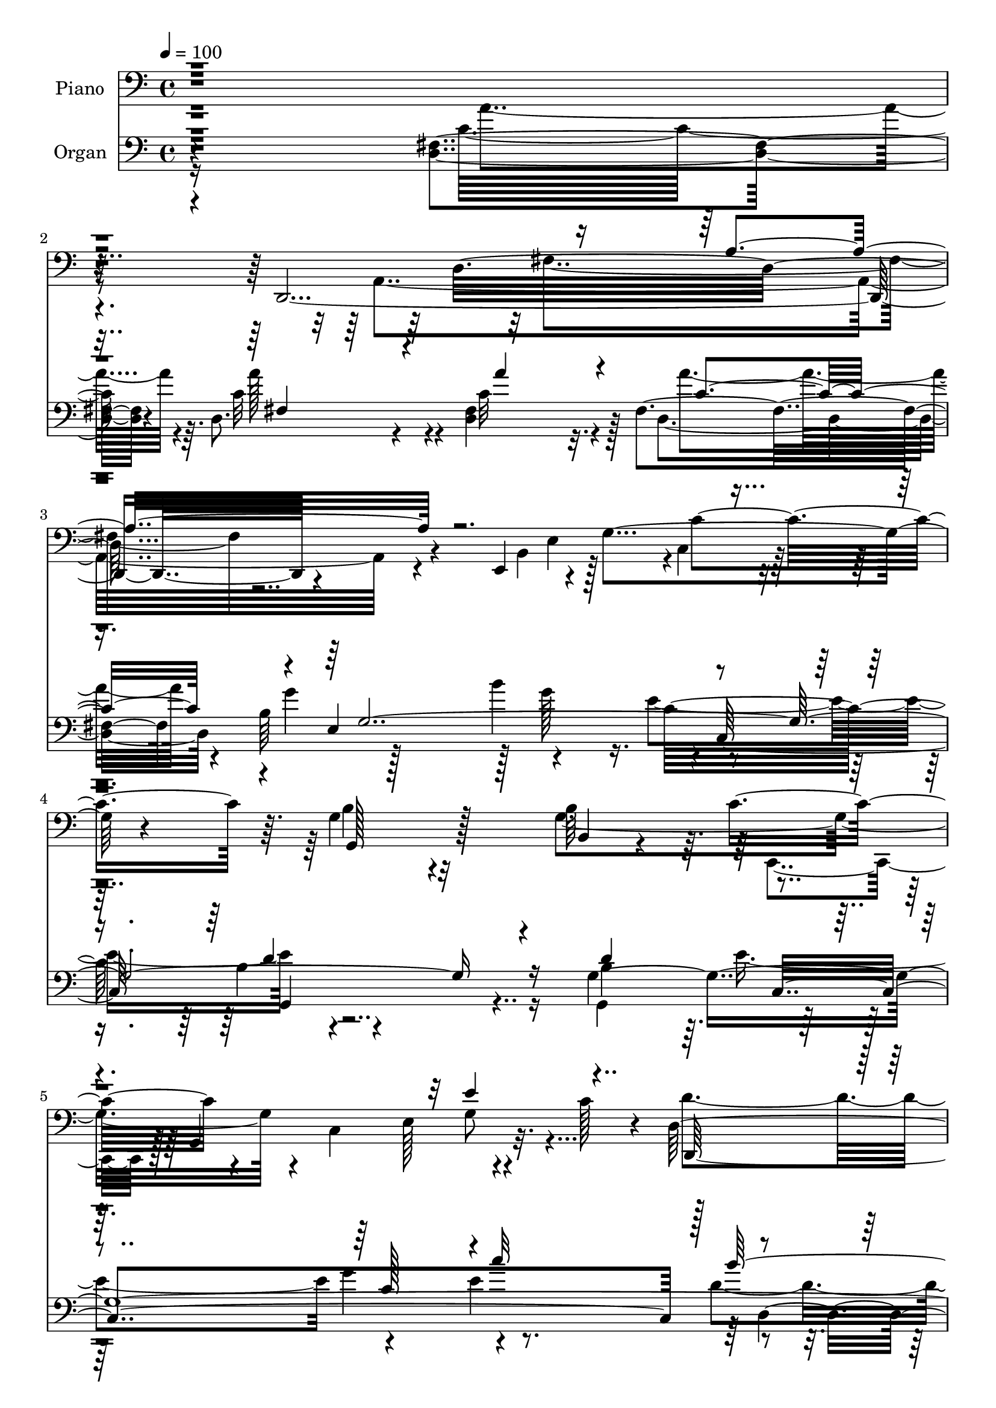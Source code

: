 % Lily was here -- automatically converted by c:/Program Files (x86)/LilyPond/usr/bin/midi2ly.py from output/midi/dh318po.mid
\version "2.14.0"

\layout {
  \context {
    \Voice
    \remove "Note_heads_engraver"
    \consists "Completion_heads_engraver"
    \remove "Rest_engraver"
    \consists "Completion_rest_engraver"
  }
}

trackAchannelA = {


  \key c \major
    
  \time 4/4 
  

  \key c \major
  
  \tempo 4 = 100 
  
  % [MARKER] DH059     
  
}

trackA = <<
  \context Voice = voiceA \trackAchannelA
>>


trackBchannelA = {
  
  \set Staff.instrumentName = "Piano"
  
}

trackBchannelB = \relative c {
  r4*406/96 d,4*397/96 r4*98/96 e4*125/96 r4*19/96 g'4*113/96 r4*41/96 g4*130/96 
  r32*5 b64*19 r4*37/96 g,4*184/96 r32. c'128*15 r4*8/96 d,64*23 
  r4*32/96 c'16. r32 d,64*7 r4*62/96 c'4*148/96 r4*23/96 b4*16/96 
  | % 7
  r4*40/96 d,4*55/96 r128*27 g,16*15 r4*143/96 d''64*7 r128*17 d4*73/96 
  r4*22/96 g,4*35/96 r4*58/96 a4*29/96 r4*64/96 g4*88/96 r4*62/96 c32 
  r4*32/96 b4*38/96 r4*53/96 c128*15 r4*44/96 b'4*20/96 r128*23 c,64*7 
  r128*19 g4*101/96 r32*7 g128*5 r4*92/96 d'4*43/96 r64*9 b,4*34/96 
  r32*5 a'4*20/96 r8. g4*116/96 r4*28/96 a'4*17/96 r4*26/96 g,4*32/96 
  r4*65/96 c64*5 r128*23 b'4*19/96 r128*23 c,4*35/96 r128*21 g64*19 
  r4*71/96 d'64*7 r4*19/96 g4*50/96 r128*11 d,128*19 r4*37/96 d'128*7 
  r4*25/96 g4*58/96 r128*13 c,,,64*7 r128 g'4*188/96 r4*1/96 e''4*53/96 
  r4*41/96 g,32 r4*38/96 c8 r4*1/96 e128*29 r64. g,32. r4*35/96 d'64*19 
  r4*83/96 d4*52/96 r8 d4*64/96 r128*9 b,4*20/96 r4*74/96 d'4*32/96 
  r4*64/96 b'4*88/96 r4*62/96 c,128*5 r4*31/96 d,64*5 r4*64/96 a''4*134/96 
  r4*13/96 g4*50/96 r4*91/96 g,,4*208/96 r4*85/96 d4*49/96 r4*49/96 fis'4*25/96 
  r4*16/96 c'4*38/96 r4*10/96 d4*79/96 r4*14/96 fis4*55/96 r128*13 c4*35/96 
  r4*10/96 fis,4*67/96 r128*11 c'4*11/96 r16. e,,4*130/96 r4*10/96 b''8 
  r4*1/96 c,4*46/96 r4*52/96 g4*166/96 r4*28/96 d''128*31 r4*2/96 g,128*21 
  r128*13 c,4*133/96 r32 c'4*19/96 r4*41/96 d,,128*77 r4*68/96 c''4*134/96 
  r4*29/96 b4*43/96 r4*5/96 c4*125/96 r4*7/96 b4*304/96 r64*13 d'4*32/96 
  r4*59/96 g,,,16. r4*58/96 g'4*34/96 r4*59/96 d64*9 r4*44/96 g4*98/96 
  r4*49/96 a''4*10/96 r4*31/96 g,128*11 r64*11 d,,,64. r4*88/96 d''4*41/96 
  r4*53/96 c'4*14/96 r4*86/96 g,,4*13/96 r4*82/96 g''4*13/96 r4*88/96 d'32. 
  r4*89/96 d4*17/96 r4*79/96 g4*25/96 r128*23 d,4*47/96 r64*9 g4*116/96 
  r4*40/96 a''4*11/96 r4*31/96 g,,4*35/96 r4*58/96 d,4*14/96 r128*27 b'''4*32/96 
  r128*23 d,4*17/96 r128*29 g'128*35 r4*91/96 g,,,4*16/96 r4*13/96 g'''4*8/96 
  r4*58/96 g,,,128*7 r128*9 d'''4*32/96 r128*5 b'16. r4*4/96 d,4*31/96 
  r4*16/96 g8 r4*52/96 e4*49/96 r4*43/96 g,,,128*33 r4*1/96 e'4*16/96 
  r4*76/96 c'''128*15 r4*2/96 c,4*35/96 r4*16/96 c'4*46/96 r4*2/96 c,16. 
  r4*13/96 c'4*58/96 r4*43/96 b4*85/96 r64 d,,,32*17 r4*80/96 g16. 
  r4*58/96 g128*5 r4*80/96 b''4*59/96 r4*85/96 fis,,16 r4*22/96 d64*5 
  r4*61/96 a''4*88/96 r4*58/96 g4*14/96 r4*34/96 d,4*37/96 r4*79/96 g''4*190/96 
  r4*103/96 <a c, >64*9 r4*5/96 a,,,4*80/96 r4*2/96 fis'64*9 c''128*11 
  r4*8/96 d,128*25 r128*55 e,,4*109/96 r4*91/96 g'128*11 r8. c,,4*13/96 
  r4*95/96 d'''16*5 r4*89/96 b,,4*23/96 r64*13 c,4*35/96 r4*13/96 g'4*44/96 
  r64 e'4*26/96 r32. g4*70/96 r4*26/96 c4*2/96 r64*9 d,,4*113/96 
  r4*43/96 a''''4*11/96 r4*40/96 d,,,,4*19/96 r128*29 d4*32/96 
  r4*130/96 g''4*17/96 r128*15 a32*5 r8. g,,8*5 r4*121/96 g4*13/96 
  r4*91/96 d''4*34/96 r32*5 g,4*26/96 r4*68/96 d64*5 r8. g4*125/96 
  r4*32/96 c4*16/96 r128*9 d64*7 r4*55/96 a'4*100/96 r4*82/96 d,,,4*19/96 
  r4*82/96 d''4*110/96 r4*83/96 d128*23 r16 d4*181/96 r4*10/96 g,32. 
  r4*26/96 d'64*9 r4*2/96 b128*37 r4*34/96 c4*50/96 r64*15 c4*64/96 
  r128*11 b'128*7 r4*71/96 a4*46/96 r4*53/96 g,,4*103/96 r4*86/96 g'4*31/96 
  r4*65/96 d''128*23 r64*5 b4*40/96 r4*5/96 d4*38/96 r32 b128*13 
  r4*8/96 g32 r4*41/96 c,,,128*21 r4*32/96 e''4*31/96 r128*5 g4*10/96 
  r4*37/96 c8 r8 c,,,4*13/96 r4*41/96 c'''64. r16. e128*9 r4*17/96 g,4*40/96 
  r4*14/96 c,4*7/96 r4*41/96 c'4*29/96 r4*23/96 d,4*89/96 r4*13/96 d,4*95/96 
  g32 r4*82/96 g,4*25/96 r4*70/96 g''4*103/96 r4*88/96 d,4*209/96 
  r128*27 a''4*115/96 r4*29/96 g128*15 r4*5/96 a64*11 r4*37/96 <d, g >4*211/96 
  r32*7 d,,4*136/96 r8 a'32*17 r4*83/96 b'16 r128*23 b4*38/96 r4*59/96 g'32. 
  r64*13 c,,,4*11/96 r4*86/96 d''4*113/96 r4*29/96 g4*65/96 r4*28/96 b,4*25/96 
  r16 g4*76/96 r16 g,128*47 r4*1/96 c'64*5 r16 d,4*109/96 r4*53/96 c'64*7 
  r4*5/96 b4*86/96 r32 c4*154/96 r4*8/96 b4*41/96 r4*14/96 c4*70/96 
  r4*58/96 g4*251/96 r4*98/96 d'4*35/96 r128*21 g,4*20/96 r4*73/96 g4*28/96 
  r4*65/96 a4*19/96 r64*13 g4*109/96 r4*40/96 c4*16/96 r4*28/96 g64*5 
  r64*11 c64*7 r4*55/96 b'4*29/96 r4*65/96 d,,,4*19/96 r4*80/96 d''64*17 
  r4*1/96 d,64*15 r128*31 g,4*116/96 r4*70/96 d'4*65/96 r4*35/96 g,4*236/96 
  r4*53/96 d128*5 r4*83/96 b''''128*9 r128*23 a4*31/96 r4*68/96 g4*89/96 
  r4*10/96 d,,4*97/96 r4*1/96 b''4*32/96 r4*16/96 g128*9 r4*23/96 d'4*85/96 
  r128*5 g,,4*17/96 r64*5 g'4*38/96 r64 d'128*9 r128*7 g,4*20/96 
  r128 d4*8/96 r32. c,,4*16/96 r4*76/96 c''4*11/96 r16. g'4*31/96 
  r32. c,4*7/96 r4*16/96 g'4*34/96 r4*46/96 e'4*37/96 r128*21 c,4*7/96 
  r32. c'4*19/96 r4*4/96 g128*9 r64. e'4*26/96 r4*2/96 c128*7 r4*14/96 g64. 
  r4*35/96 g,,4*224/96 r32*5 d''4*49/96 r4*50/96 g,4*20/96 r64*13 g,,4*13/96 
  r4*88/96 b'''64*13 r16 d,,,4*101/96 r4*88/96 d64*5 r128*23 d'4*140/96 
  r4*67/96 d'4*64/96 r4*35/96 g64*5 r32. a16. r4*11/96 b16 r128*9 g 
  r4*22/96 d,,,4*11/96 r4*89/96 d'''32 r4*83/96 a4*14/96 r4*35/96 d4*11/96 
  r4*37/96 d,64*21 r4*23/96 d''4*11/96 r16. g,4*50/96 r4*4/96 e4*23/96 
  r4*25/96 b'64*5 r128*7 b, r4*32/96 g'4*50/96 r4*53/96 c,,128*17 
  r4*62/96 d'4 r4*7/96 g,128*19 r128*17 g' r4*49/96 c,,128*9 r8. c64*21 
  r4*89/96 b''4*95/96 r4*23/96 d,,,64 r64*7 a'''4*22/96 r128*11 g4*52/96 
  r4*55/96 c,4*155/96 r4*22/96 g'4*53/96 r64 d,4*64/96 r128*31 g4*274/96 
}

trackBchannelBvoiceB = \relative c {
  \voiceFour
  r4*446/96 a4*364/96 r4*140/96 b4*86/96 r128*19 c4*47/96 r32*5 b'4*127/96 
  r4*62/96 g4*185/96 r4*19/96 c,4*118/96 r4*85/96 d'4*145/96 r4*73/96 b64*17 
  r4*2/96 d,4*115/96 r128*37 c'32*5 r4*77/96 b4*361/96 r4*235/96 g128*25 
  r128*7 g'4*44/96 r4*47/96 a4*38/96 r4*56/96 b4*83/96 r64*11 a32. 
  r4*26/96 d,128*15 r4*46/96 d,4*53/96 r4*37/96 d'128*9 r4*61/96 a'128*15 
  r4*55/96 d,32*9 r4*76/96 d128*11 r128*25 g,4*28/96 r128*23 g'4*37/96 
  r4*56/96 a4*29/96 r4*65/96 b4*61/96 r4*82/96 d,4*13/96 r4*29/96 g128*15 
  r4*52/96 d,4*32/96 r4*67/96 d'4*29/96 r4*59/96 a'128*13 r32*5 g4 
  r4*89/96 g128*17 r4*46/96 d'128*15 r4*7/96 d,64. r4*35/96 b16. 
  r4*58/96 b,4*26/96 r4*19/96 b'128*7 r4*28/96 e4*139/96 r4*47/96 c 
  r4*23/96 g,16 r4*1/96 g''128*47 r4*52/96 c,4*34/96 r4*68/96 g4*109/96 
  r64*15 b4*32/96 r64*11 <g, g, >128*13 r4*8/96 g'16 r4*20/96 d'4*25/96 
  r128*23 b'4*37/96 r4*58/96 d,4 r64*9 a'4*20/96 r4*26/96 b,4*35/96 
  r32*5 c32*11 r32*5 c128*19 r128*13 d4*211/96 r4*82/96 a'32*7 
  r128*49 fis,4*34/96 r64*9 d'4*20/96 r64*21 d,,64*5 r4*118/96 b'32*7 
  r128*19 c'8 r4*52/96 d4*97/96 r4*44/96 g128*19 r4*37/96 g,128*15 
  r4*10/96 e'4*182/96 r4*16/96 g,4*37/96 r4*70/96 g4*85/96 r4*62/96 c4*46/96 
  r128 d,4*31/96 r4*73/96 d4*112/96 r4*98/96 d32*5 r4*71/96 g,4*308/96 
  r128*25 d''4*28/96 r128*21 d4*19/96 r128*25 g'128*13 r4*55/96 a128*9 
  r4*71/96 b64*9 r4*92/96 a,4*11/96 r4*31/96 b4*35/96 r4*62/96 a'4*23/96 
  r128*25 d,4*37/96 r4*58/96 a,4*14/96 r4*85/96 g,4*16/96 r4*80/96 d'32 
  r128*29 d''4*22/96 r4*85/96 g,4*20/96 r4*77/96 g,4*31/96 r4*64/96 fis4*29/96 
  r8. b''64*11 r4*88/96 a,4*13/96 r64*5 g4*35/96 r4*58/96 c4*23/96 
  r4*71/96 d4*35/96 r4*68/96 a'4*29/96 r4*74/96 g,4*91/96 r4*104/96 b'16. 
  r4*61/96 d4*40/96 r128*47 b,,,4*26/96 r4*19/96 d''4*53/96 r4*2/96 c,,,4*44/96 
  r4*49/96 g''''4*37/96 r4*8/96 g,128*9 r128*7 g'4*29/96 r128*23 c,,4*26/96 
  r8. c4*16/96 r128*27 c4*13/96 r16. c'4*13/96 r128*13 d4*94/96 
  r4*97/96 d128*7 r4*68/96 g,,,4*23/96 r4*71/96 g'''4*37/96 r128*19 g,,,4*29/96 
  r4*67/96 b''4*62/96 r4*82/96 a4*17/96 r4*28/96 g16. r4*55/96 d,4*92/96 
  r4*55/96 e4*32/96 r4*16/96 fis128*11 r4*82/96 d''128*65 r128*33 a4*52/96 
  r4*44/96 a4*37/96 r4*59/96 a,4*122/96 r64*27 g'4*20/96 r128*27 b'4*17/96 
  r4*82/96 g128*11 r4*71/96 c,,,4*17/96 r4*92/96 d'4*119/96 r64*15 d4*22/96 
  r128*27 e32. r4*79/96 g4*13/96 r4*77/96 e4*17/96 r4*88/96 b'4*76/96 
  r4*80/96 c4*11/96 r4*40/96 d,,4*16/96 r4*91/96 d4*43/96 r4*118/96 g''4*22/96 
  r4*40/96 fis,,4*37/96 r4*95/96 g'128*79 r128*41 d4*37/96 r4*68/96 g,4*22/96 
  r4*71/96 b,4*28/96 r4*68/96 a'16 r64*13 b'128*23 r4*86/96 a4*20/96 
  r16 g,4*31/96 r64*11 c4*35/96 r4*56/96 d4*35/96 r4*56/96 a' r4*44/96 g,4*115/96 
  r4*79/96 g16 r4*70/96 g4*50/96 r4*43/96 b4*40/96 r4*7/96 a4*17/96 
  r128*43 g4*115/96 r4*79/96 g16. r4*59/96 a'4*83/96 r4*16/96 d,4*34/96 
  r4*56/96 d,,32. r4*80/96 g'32*9 r4*82/96 g,4*26/96 r4*70/96 g'4*115/96 
  r4*79/96 g4*16/96 r32*7 e'8 c4*28/96 r4*19/96 g,4*103/96 r4*35/96 g''4*41/96 
  r64. e'4*31/96 r4*71/96 c,4*13/96 r4*83/96 e'4*41/96 r4*59/96 g,4*85/96 
  r128*37 d128*11 r128*21 g,16. r4*58/96 d'4*65/96 r64*5 g,4*28/96 
  r4*70/96 b'128*29 r32 d,,,4*32/96 r128*5 c''16 r4*23/96 d,,4*31/96 
  r4*64/96 d4*28/96 r4*67/96 d'4. r4*59/96 b'4*203/96 r4*91/96 c4*43/96 
  r128*17 c4*22/96 r4*68/96 c4*17/96 r64*13 a'128*33 r128*31 g,4*20/96 
  r4*73/96 e,4*23/96 r4*170/96 c'4*14/96 r32*7 g'128*25 r16 d4*77/96 
  r4*13/96 g4*26/96 r128*23 c,,4*83/96 r4*19/96 c''4*8/96 r4*38/96 c64*7 
  r4*2/96 e,128*9 r128*25 d'4*131/96 r4*79/96 d,128*9 r4*71/96 d4*127/96 
  r64*15 d,4*32/96 r4*95/96 b''128*85 r4*95/96 g,4*11/96 r4*86/96 d''4*32/96 
  r4*62/96 b4*29/96 r128*21 a'4*28/96 r4*71/96 b4*74/96 r4*73/96 a32. 
  r4*26/96 g64*11 r4*31/96 d,,4*19/96 r4*77/96 d''16. r4*59/96 c4*46/96 
  r4*52/96 g,4*202/96 r4*86/96 d''128*5 r4*79/96 g32. r4*74/96 fis,4*31/96 
  r128*23 b''4*67/96 r16. g,,4*8/96 r4*35/96 a''4*10/96 r4*38/96 g,,4*26/96 
  r128*23 c'64*5 r64*11 b4*32/96 r4*65/96 fis,4*17/96 r128*27 g'4*95/96 
  r4*103/96 
  | % 71
  g,4*8/96 r4*13/96 a'4*31/96 r4*20/96 d,4*56/96 r128*23 b'4*47/96 
  r4*46/96 g,4*13/96 r4*8/96 b'4*31/96 r4*44/96 c,,4*25/96 r8. g'64 
  r4*85/96 c'128*7 r64*5 c4*43/96 r64. c,,,32 r128*29 e'''32. r4*67/96 c,4*10/96 
  r4*97/96 g'4*98/96 r4*5/96 d,64*17 r4*79/96 g4*25/96 r4*74/96 d'4*31/96 
  r64*11 g,,4*14/96 r128*29 g''4*88/96 r4*62/96 a128*7 r4*22/96 d,,4*115/96 
  r128*43 e64*7 r4*8/96 c'4*58/96 r4*52/96 g'4*70/96 r4*32/96 b,4*11/96 
  r32*7 g4*11/96 r128*29 a'128*15 r4*55/96 c,32 r4*83/96 d,4*8/96 
  r4*89/96 a'4*25/96 r16 d4*38/96 r32 a'64*7 r4*7/96 d,4*14/96 
  r128*11 e,4*52/96 r4*52/96 e128*5 r4*88/96 b'4*22/96 r4*80/96 g128*55 
  r4*160/96 g4*22/96 r4*25/96 d'4*28/96 r4*26/96 c,,4*16/96 r32*7 c''32. 
  r4*82/96 c4*11/96 r64*17 d,,,4*14/96 r128*51 c'''4*16/96 r4*38/96 d,32. 
  r4*89/96 <a'' d, >4*152/96 r4*85/96 fis,4*47/96 r32*9 g,4*278/96 
}

trackBchannelBvoiceC = \relative c {
  r32*41 d32*27 r4*184/96 e4*92/96 r4*2/96 c'4*97/96 r64. g,128*49 
  r128*15 b4*31/96 r4*73/96 c'8 r4*94/96 e,128*21 r4*95/96 d,128*87 
  r4*62/96 d128*87 r4*103/96 d'4*355/96 r4*239/96 b'4*76/96 r128*7 b128*11 
  r4*58/96 d4*37/96 r128*19 b4*86/96 r4*106/96 g'4*49/96 r4*43/96 a64*7 
  r128*45 d,4*46/96 r64*9 g4*109/96 r4*76/96 b,4*32/96 r4*76/96 g,,4*23/96 
  r4*74/96 b16 r128*23 d'128*11 r32*5 b'128*21 r4*80/96 c4*14/96 
  r4*29/96 b4*32/96 r4*65/96 d,,16 r4*163/96 d4*17/96 r128*27 g128*37 
  r4*74/96 b''4*95/96 r128 g,,128*13 r4*56/96 b''4*38/96 r128*81 e,,4*112/96 
  r64*13 c,4*194/96 r128*33 g'4*221/96 r4*167/96 g''64*5 r4*64/96 g4*47/96 
  r4*49/96 d,4*98/96 r4*97/96 g'4*65/96 r4*31/96 d,,128*27 r4*110/96 a'''4*92/96 
  r64 b,4*200/96 r4*92/96 c4*43/96 r128 a,4*193/96 r4*419/96 e'4*79/96 
  r128*39 b'64*13 r4*17/96 g4*43/96 r128*19 b,64*5 r4*65/96 c,4*40/96 
  r64 g'4*194/96 r4*64/96 d'4*103/96 r4*94/96 b'4*52/96 r128*17 d,,64*41 
  r4 d'4*304/96 r4*169/96 d''4*32/96 r128*21 g,4*28/96 r4*65/96 fis,4*31/96 
  r4*67/96 g,4*97/96 r128*17 c''4*4/96 r16. g'4*44/96 r64*9 <a, d,,, >4*10/96 
  r4*88/96 b'4*29/96 r4*65/96 fis,,4*19/96 r128*27 g''4*100/96 
  r128*67 <d g,,, >4*32/96 r4*65/96 g4*35/96 r4*61/96 a,4*17/96 
  r4*83/96 b4*71/96 r32*7 c64 r16. b4*37/96 r4*56/96 a'4*28/96 
  r4*67/96 d,,,4*23/96 r4*79/96 a''4*37/96 r4*67/96 b4*92/96 r4*103/96 b4*25/96 
  r4*395/96 g'4*22/96 r4*221/96 g,,32. r4*79/96 g4*17/96 r4*83/96 g64. 
  r64*15 g,4*73/96 r128*39 d''128*5 r4*76/96 d4*14/96 r4*79/96 g4*23/96 
  r4*71/96 b'4*32/96 r4*62/96 d,128*23 r4*76/96 a'4*13/96 r4*31/96 g,,128*13 
  r4*53/96 a''4*85/96 r4*62/96 g4*14/96 r4*34/96 a4*37/96 r64*13 g,4*179/96 
  r64*19 d,,32*5 r4*37/96 c'''4*38/96 r4*58/96 a4*35/96 r128*19 fis4*19/96 
  r4*172/96 g'4*34/96 r4*68/96 e32. r4*80/96 g,16. r4*68/96 e'4*26/96 
  r32*7 g,,,4*41/96 r64 d'32*7 r4*77/96 g'128*9 r4*76/96 e'4*25/96 
  r8. g4*28/96 r64*11 c,128*7 r128*27 b'4*67/96 r4*89/96 a,4*11/96 
  r128*13 g4*29/96 r64*13 a'32*7 r4*77/96 d,,,4*101/96 r128*31 g4*238/96 
  r128*41 g32 r4*92/96 b4*25/96 r4*70/96 g'4*31/96 r128*21 a4*32/96 
  r4*70/96 d,4*94/96 r4*62/96 d4*14/96 r4*29/96 g4*47/96 r128*17 d,4*17/96 
  r4*74/96 b''128*9 r4*64/96 d,,128*5 r4*85/96 g'128*35 r64*15 b,4*25/96 
  r4*68/96 g,4. r4*337/96 g4*47/96 r4*47/96 d32. r4*170/96 d'4*28/96 
  r4*71/96 d'4*89/96 r4*100/96 d4*31/96 r128*37 d4*23/96 r128*43 b,4*17/96 
  r4*268/96 e128*5 r4*182/96 e32. r128*59 d''4*89/96 r4*109/96 b,16 
  r4*71/96 d4*43/96 r128*17 g,4*80/96 r4*16/96 g,4*26/96 r4*70/96 d''128*31 
  r4*53/96 a'4*26/96 r4*22/96 g4*82/96 r32 d16*5 r4*74/96 fis,4*38/96 
  r4*67/96 g,128*71 r4*80/96 d''4*47/96 r8 d16 r64*11 d4*19/96 
  r128*25 d,,4*101/96 r4*91/96 g''4*34/96 r4*59/96 b128*9 r4*166/96 e,64*5 
  r4*68/96 g,,4*115/96 r4*74/96 d''4*77/96 r32. e4*149/96 r4*146/96 d,,4*239/96 
  r4*68/96 d4*130/96 r4*89/96 d'4*52/96 r4*76/96 d4*250/96 r4*98/96 g4*10/96 
  r4*88/96 b4*17/96 r128*25 <d g >4*41/96 r128*17 d,4*53/96 r4*46/96 g,4*106/96 
  r64*7 d''64. r4*35/96 b128*11 r128*21 a'4*92/96 r4*5/96 d,,4*11/96 
  r4*83/96 a''64*9 r128*15 g4*103/96 r4*86/96 g,4*14/96 r32*7 d''16 
  r4*70/96 g64*5 r4*64/96 a,4*23/96 r128*25 b4*76/96 r4*70/96 a4*14/96 
  r4*35/96 g4*28/96 r64*11 a4*31/96 r64*11 d4*34/96 r4*62/96 d,,32. 
  r4*82/96 g,4*209/96 r4*85/96 g64*13 r4*116/96 b4*17/96 r4*79/96 e'64*19 
  r128*59 c,4*10/96 r4*89/96 g'4*7/96 r64*13 c,16 r4*82/96 d'4*92/96 
  r4*97/96 g,4*13/96 r4*83/96 b128*9 r4*70/96 g'4*32/96 r4*65/96 b4*32/96 
  r4*70/96 b,4*80/96 r4*70/96 c4*13/96 r4*32/96 b4*25/96 r8. d64*19 
  r64*5 g4*47/96 r4*5/96 a4*68/96 r4*40/96 g,,128*77 r4*64/96 d''4*47/96 
  r4*53/96 a'4*19/96 r4*76/96 fis,4*14/96 r4*83/96 d''4*55/96 r128*15 a,64. 
  r128*29 e,128*13 r4*271/96 c''4*44/96 r4*67/96 g,4*152/96 r4*61/96 b'16. 
  r4*64/96 c8 r4*52/96 g'64*5 r4*71/96 c4*25/96 r128*29 b,128*31 
  r128*25 d4*13/96 r4*40/96 b128*11 r4*76/96 d,,,4*17/96 r4*97/96 d'64. 
  r4*112/96 a'''128*25 r128*27 d,32*23 
}

trackBchannelBvoiceD = \relative c {
  \voiceTwo
  r32*45 fis4*259/96 r128*233 c,4*41/96 r128*51 g''8 r4*743/96 g4*356/96 
  r4*239/96 g,4*79/96 r4*17/96 d''4*41/96 r4*50/96 d,4*47/96 r4*47/96 d'4*97/96 
  | % 10
  r4 g,128*13 r4*53/96 fis4*49/96 r4*128/96 d4*34/96 r4*65/96 g,4*217/96 
  r4*76/96 g4*26/96 r4*71/96 g'4*28/96 r64*11 d,16 r4*68/96 d''4*73/96 
  r4*113/96 d128*13 r4*58/96 a'4*28/96 r128*53 d,,4*28/96 r4*71/96 b'128*29 
  r4*616/96 g8 r128*131 b4*107/96 r4*280/96 b4*10/96 r4*83/96 g,,4*16/96 
  r4*79/96 d'4*104/96 r4*92/96 d4*35/96 r32*5 d''128*45 r4*58/96 d128*25 
  r128*7 g4*206/96 r4*86/96 d r4*814/96 d,128*29 r4*304/96 e128*23 
  r4*88/96 d'4*121/96 r64*87 g,4*299/96 r4*175/96 g'32. r128*25 b,,128*13 
  r4*55/96 a''128*5 r32*7 b128*19 r4*130/96 g,4*25/96 r8. c'4*13/96 
  r4*86/96 b64*5 r128*21 d,,64*5 r4*70/96 g'4*106/96 r4*196/96 b4*25/96 
  r8. b32. r4*77/96 a'128*9 r4*73/96 g,,,64*19 r4*83/96 g128*15 
  r4*49/96 a''4*16/96 r64*13 b'4*26/96 r4*77/96 c,4*34/96 r128*23 g,,4*112/96 
  r32*7 d'''4*23/96 r4*641/96 e,,32. r64*13 e'32 r4*88/96 e,32 
  r128*29 b''4*82/96 r4*110/96 b,4*8/96 r4*80/96 d'4*29/96 r4*64/96 b,,4*35/96 
  r32*5 b''128*9 r4*67/96 d,,4*14/96 r4*131/96 c''4*7/96 r4*37/96 b16. 
  r4*55/96 d4*98/96 r4*52/96 d4*4/96 r4*41/96 a4*43/96 r8. g,,4*196/96 
  r4*194/96 a'''4*43/96 r4*53/96 a4*38/96 r4*55/96 a4*98/96 r4*94/96 b,4*20/96 
  r4*80/96 b4*20/96 r4*182/96 e,4*29/96 r128*27 g4*121/96 r128*29 d'4*35/96 
  r128*23 g,4*16/96 r4*82/96 c128*5 r4*77/96 c'128*9 r128*25 d,4*79/96 
  r4*128/96 g4*37/96 r128*23 d4*92/96 r4*71/96 d4*16/96 r4*44/96 a'128*17 
  r4*82/96 g4*232/96 r4*128/96 b,,4*32/96 r4*73/96 g,32. r4*76/96 d''128*11 
  r4*61/96 d4*40/96 r4*62/96 g,,128*41 r4*77/96 b'4*29/96 r128*23 d,,4*10/96 
  r128*27 fis'4*14/96 r4*76/96 c'128*15 r4*55/96 b128*37 r64*37 c128*17 
  r4*386/96 b4*35/96 r4*59/96 d,128*7 r4*166/96 c'4*40/96 r4*59/96 g'4*94/96 
  r4 b4*76/96 r64*149 g,,4*208/96 r4*86/96 b'64*5 r4*65/96 b,16. 
  r4*59/96 <b'' d, >128*11 r64*35 d,4*10/96 r4*37/96 b64*5 r4*257/96 c4*58/96 
  r4*340/96 a'4*50/96 r128*15 a4*25/96 r4*65/96 a4*20/96 r4*74/96 d,4*107/96 
  r4*86/96 e,,128*7 r4*71/96 e''4*38/96 r4*155/96 c4*32/96 r4*68/96 b4*131/96 
  r128*19 b,128*11 r128*337 g4*245/96 r4*202/96 g4*25/96 r64*11 b4*37/96 
  r4*55/96 fis'128*11 r64*11 b64*13 r4*113/96 g,128*13 r128*83 d''4*56/96 
  r4*43/96 <b g >4*94/96 r4*94/96 d'4*19/96 r32*7 g,4*4/96 r128*29 g,128*7 
  r4*71/96 a''64*5 r128*23 d,4*80/96 r64*11 c4*7/96 r4*41/96 g'128*13 
  r4*55/96 a4*35/96 r4*65/96 d,,,4*10/96 r4*83/96 a''4*37/96 r4*64/96 b4*91/96 
  r4*203/96 g,4*8/96 r4*671/96 e4*8/96 r4*79/96 g4*8/96 r4*97/96 b' 
  r128*31 d,4*25/96 r4*70/96 g,,32. r4*79/96 b4*20/96 r4*77/96 b'4*25/96 
  r4*76/96 d4*91/96 r32*5 d4*7/96 r4*37/96 g4*47/96 r128*17 a64*19 
  r4*82/96 fis,128*11 r128*25 b128*23 r4*127/96 b4*26/96 r4*73/96 d,,64 
  r128*63 d'''4*20/96 r4*77/96 fis,,128*9 r4*74/96 fis4*13/96 r128*27 b64*7 
  r4*269/96 e4*38/96 r4*74/96 b4*103/96 r4*110/96 b,4*31/96 r4*68/96 e'4*38/96 
  r4*61/96 e,64*13 r16 g'4*26/96 r4*85/96 d4*104/96 r128*39 d,,4*44/96 
  r4*301/96 c''4*64/96 r4*92/96 g'32*23 
}

trackBchannelBvoiceE = \relative c {
  \voiceThree
  r4*601/96 a'4*217/96 r4*874/96 e'4*52/96 r4*1430/96 b,64*7 r128*17 fis'128*11 
  r64*87 fis64*5 r128*23 b128*35 r128*63 b128*9 r128*23 d4*35/96 
  r4*59/96 d4*29/96 r4*62/96 g,,4*119/96 r4*68/96 g4*43/96 r64*9 d''4*47/96 
  r4*139/96 d4*44/96 r4*55/96 d4*92/96 r4*15 b,,4*28/96 r4*64/96 b''16 
  r128*121 d,32*7 r32*9 d128*33 r128*983 d''128*11 r32*5 d64*5 
  r4*68/96 d4*61/96 r64*21 g,,,4*46/96 r4*244/96 a'''4*31/96 r128*23 d,4*104/96 
  r64*49 d4*35/96 r4*61/96 d4*32/96 r4*68/96 d128*25 r4*122/96 g4*47/96 
  r4*46/96 d,,128*7 r128*59 fis4*19/96 r4*280/96 g''4*7/96 r4*1232/96 g,4*16/96 
  r4*77/96 d'128*11 r4*62/96 d4*28/96 r4*65/96 d,,,4*23/96 r4*122/96 d'4*11/96 
  r128*11 g''128*15 r4*46/96 fis,,4*113/96 r4*82/96 c''128*15 r8. b4*178/96 
  r4*400/96 a4*100/96 r4*196/96 b,,32*9 r4*89/96 g''64*5 r4*82/96 b4*121/96 
  r4*86/96 b128*9 r4*77/96 c4*25/96 r4*166/96 e128*7 r4*287/96 b64*5 
  r4*76/96 a64*15 r4*73/96 e,4*41/96 r32. c''4*59/96 r128*25 b4*235/96 
  r4*520/96 b,4*73/96 r64*21 g,64*7 r128*49 d'4*16/96 r128*25 d'4*56/96 
  r4*43/96 g,,4*220/96 r128*277 d''4*61/96 r128*13 b32*7 r128*35 g'64*17 
  r4*1642/96 d128*15 r128*81 d4*65/96 r32*51 c128*33 r64*63 g128*13 
  r128*641 d'64*7 r128*19 d4*94/96 r4*98/96 d32. r4*271/96 d,128*5 
  r4*271/96 d'4*16/96 r128*59 d'4*23/96 r4*71/96 d4*29/96 r16*11 b64*5 
  r4*256/96 c4*28/96 r4*1133/96 e,,4*10/96 r128*95 b'4*25/96 r128*23 g,,4*19/96 
  r4*79/96 b128*9 r128*23 d''64*5 r4*71/96 d,128*37 r4*85/96 d'4*37/96 
  r4*257/96 d4*70/96 r4*37/96 g,4*161/96 r4*35/96 d' r4*64/96 c4*28/96 
  r4*931/96 d,4*77/96 r4*290/96 g32 r4*85/96 e'4*28/96 r4*307/96 d4*8/96 
  r4*334/96 d4*76/96 r128*27 b4*272/96 
}

trackBchannelBvoiceF = \relative c {
  r64*1115 g4*19/96 r4*4276/96 c''4*29/96 r8. b4*100/96 r128*99 b,,4*40/96 
  r4*643/96 d4*20/96 r4*2969/96 c''4*104/96 r64*65 c128*9 r4*182/96 b,4*20/96 
}

trackBchannelBvoiceG = \relative c {
  \voiceOne
  r4*10985/96 a''4*37/96 r4*157/96 b,4*11/96 
}

trackB = <<

  \clef bass
  
  \context Voice = voiceA \trackBchannelA
  \context Voice = voiceB \trackBchannelB
  \context Voice = voiceC \trackBchannelBvoiceB
  \context Voice = voiceD \trackBchannelBvoiceC
  \context Voice = voiceE \trackBchannelBvoiceD
  \context Voice = voiceF \trackBchannelBvoiceE
  \context Voice = voiceG \trackBchannelBvoiceF
  \context Voice = voiceH \trackBchannelBvoiceG
>>


trackCchannelA = {
  
  \set Staff.instrumentName = "Organ"
  
}

trackCchannelB = \relative c {
  r4*310/96 <fis d >4*79/96 r4*14/96 d8. r4*20/96 d4*80/96 r32. fis4*203/96 
  r4*4/96 b64*49 r4*2/96 c,128*35 r4*196/96 g'4*568/96 r128 <c fis, >4*53/96 
  r4*100/96 a'4*178/96 r4*46/96 fis,128*47 b4*356/96 r4*139/96 g4*49/96 
  r4*49/96 b4*92/96 r4*2/96 b,4*92/96 r128*31 g'4*152/96 r4*1/96 a'4*38/96 
  r4*86/96 c,4*91/96 r4*7/96 b'64*17 r128*31 g,4*154/96 r64*7 g4*278/96 
  fis4*94/96 r4*149/96 c'4*37/96 r4*4/96 b4*73/96 r4*19/96 c64*15 
  r4*5/96 b'4*103/96 r128*29 g,4*154/96 r128*13 g4*143/96 r64*7 g4*374/96 
  r4*5/96 g4*112/96 r32*7 e'4*86/96 r64. g,4*260/96 r4*38/96 g4*76/96 
  r4*16/96 g4*427/96 r4*1/96 fis4*41/96 r4*4/96 b4*89/96 d32*17 
  r128*31 b128*75 r4*64/96 d,4*74/96 r4*14/96 d4*73/96 r4*23/96 c'4*89/96 
  r4*10/96 fis,64*31 r4*4/96 g128*185 r4*31/96 g4*544/96 r128 fis128*19 
  r4*91/96 fis4*160/96 r128*19 fis4*128/96 r128*125 g4*79/96 r128*5 g,4*92/96 
  r128 b4*103/96 r64*15 b''64*27 r4*37/96 g64*19 r4*83/96 b4*100/96 
  r4*1/96 fis,4*101/96 r128*65 g128*25 r4*22/96 g,4*92/96 r4*1/96 b128*33 
  a''4*92/96 r4*1/96 g,4*142/96 r128*5 a'4*31/96 r4*8/96 b,4*89/96 
  r128 c4 r4*8/96 d4*106/96 r4*85/96 b4*143/96 r4*47/96 g4*115/96 
  r4*76/96 b'4*100/96 g128*31 r4*1/96 e4*50/96 r4*43/96 e128*27 
  r128*5 g,4*280/96 r4*13/96 e'4*91/96 r4*2/96 g,,4*155/96 r128*11 b'128*27 
  r32 g,4*83/96 r4*7/96 b4*89/96 r4*5/96 b''4*89/96 r128 d,,64*103 
  r4*278/96 fis32*7 r4*10/96 d128*27 r4*16/96 d32*7 r4*16/96 d128*63 
  r128*5 e4*307/96 r128 c128*33 r4*2/96 g64*27 r4*29/96 g128*35 
  r4*1/96 e''128*37 r4*80/96 g,4*265/96 r4*5/96 c4*41/96 r128 b4*101/96 
  fis128*55 r4*2/96 g'128*21 c,4*121/96 r128 b32*21 r128*39 d128*29 
  r4*8/96 g,,4*91/96 r4*4/96 b4*101/96 r4 g'4*143/96 r4*8/96 a'4*37/96 
  r4*7/96 g,4*101/96 r4*89/96 b'128*33 fis,4*101/96 g'128*61 r4*5/96 d128*29 
  r4*7/96 g,,4*95/96 r4*1/96 b4*98/96 r4*2/96 a''4 r4*1/96 g,64*25 
  r16. g128*35 r32*7 b'4*101/96 r4*2/96 c,4*83/96 r64. g4*142/96 
  r4*47/96 g128*65 r4*4/96 b'64*15 r4*2/96 b,,4 r4*1/96 e'4*52/96 
  r128*13 g4*206/96 r4*85/96 e4*89/96 r4*8/96 g,128*87 r4*38/96 d'4*85/96 
  r64. g,,128*29 r64. b4*92/96 r4*5/96 b''4*88/96 r128 g,4*148/96 
  r128 fis128*15 g'4*101/96 r4*136/96 e,4*52/96 r4*1/96 a'128*35 
  r128*93 fis,128*27 r128*5 c'4*79/96 r4*13/96 d,4*82/96 r4*16/96 d128*65 
  b'4*82/96 r4*13/96 b'4*94/96 r4*4/96 g4*89/96 r4*5/96 c,4*95/96 
  b128*55 r4*25/96 g,4*101/96 e''4*128/96 r4*68/96 e4*89/96 r4*10/96 d,4*656/96 
  r4*347/96 g64*13 r4*17/96 g,128*33 g''4*103/96 r4*82/96 b4. r4*7/96 c,4*37/96 
  r4*7/96 b64*11 r128*9 c4*98/96 r4*4/96 d32*9 r4*85/96 b4*157/96 
  r128*11 g4*76/96 r128*7 g,4*92/96 r128 b4 r4*2/96 a''4*85/96 
  r4*5/96 b64*23 r4*10/96 a4*37/96 r4*7/96 b,8. r4*20/96 fis64*25 
  r4*44/96 d4*110/96 r4*188/96 g4*107/96 r4*85/96 b'4*94/96 r128 b,,64*17 
  r128 c'4*77/96 r4*7/96 g'4*205/96 r4*88/96 e4*86/96 r4*13/96 e4*98/96 
  r4*2/96 d16*7 r4*26/96 b4*82/96 r4*13/96 g,128*31 r4*5/96 b4*91/96 
  b''4*82/96 r4*13/96 d,,4*631/96 r4*275/96 d4*79/96 r128*5 d4*80/96 
  r4*20/96 d128*25 r128*7 fis4*199/96 r4*2/96 g32*7 r4*20/96 b'4*106/96 
  r4*100/96 c,64*17 b128*61 r4*25/96 g4*590/96 r4*2/96 fis4*50/96 
  r4*103/96 d'4*859/96 
}

trackCchannelBvoiceB = \relative c {
  \voiceTwo
  r4*311/96 c'32*7 r64. c32*7 r4*7/96 fis,4*83/96 r4*16/96 d4*214/96 
  r128*29 b''4*106/96 r4*89/96 e,4*109/96 r4*200/96 g,,4*109/96 
  r64*15 g''4*106/96 r4*95/96 d4*175/96 r4*40/96 g,4*113/96 r64*27 d'4*67/96 
  r128*43 g,128*119 r4*142/96 b128*19 r4*38/96 g4*181/96 d4*106/96 
  r4*143/96 c'4*28/96 r4*2/96 g4*104/96 r64*15 d'4*362/96 r4*32/96 b4*83/96 
  r64. b4*80/96 r4*7/96 b,128*31 r4*92/96 g'4*292/96 r4*1/96 d4*293/96 
  r4*179/96 d'4*382/96 r128*13 g r4*5/96 g4 r4*8/96 e4*178/96 r4*16/96 c'4*80/96 
  r4*14/96 e,4*98/96 r128 b'4*160/96 r4*35/96 b,4*79/96 r4*14/96 g,128*29 
  r4*4/96 b4*89/96 r128 b''128*31 r4*2/96 d,,4*587/96 r64*47 c'4*79/96 
  r32 fis,4*74/96 r4*20/96 d4*79/96 r4*20/96 d4*193/96 g'128*35 
  r4*86/96 g4*88/96 e32*9 r4*197/96 b128*15 r4*50/96 c,128*99 r4*1/96 d4*658/96 
  r4*362/96 d'128*29 r4*10/96 b32*7 r4*10/96 g'32*9 r128*29 g,4*325/96 
  r4*68/96 d'4*107/96 r4*89/96 g,4*160/96 r4*44/96 d'128*29 r64 g,2 
  r4*2/96 fis128*33 r64*25 c'4*32/96 r64 g4*94/96 r4*1/96 a'4*101/96 
  r4*7/96 b4*85/96 r128 fis,4*97/96 r4*1/96 g'4*166/96 r16 d4*395/96 
  r16. g4*41/96 r4*5/96 g4*89/96 r64. g4 r128*31 e4*89/96 r32 g,4*251/96 
  r4*31/96 d'32*7 r4*10/96 g,4*425/96 r4*2/96 a'4*43/96 r4*2/96 g128*35 
  r128*49 e,4*61/96 r4 b'4*233/96 r128*19 d,4*82/96 r4*14/96 fis64*13 
  r4*17/96 fis128*29 r4*13/96 fis4*190/96 r128*5 b4*92/96 r4*10/96 b4*206/96 
  r4*91/96 d64*29 r4*31/96 b4*73/96 r4*29/96 c,4*290/96 r4*8/96 d128*225 
  r128*119 b'128*27 r4*16/96 g128*63 d4*106/96 r4*146/96 c'4*40/96 
  r4*5/96 b4*68/96 r4*22/96 c4*92/96 r64. d4*109/96 r4*85/96 g,4*155/96 
  r4*38/96 g8. r4*20/96 g2 r4*1/96 d128*35 r4*143/96 a''64*5 r4*10/96 b,64*11 
  r4*28/96 a'4*91/96 r128 d,128*37 r32*7 b64*21 r4*64/96 b'4*107/96 
  r4*185/96 g4*91/96 r64. c,4*80/96 r4*7/96 c4*92/96 r4*4/96 g128*93 
  r4*13/96 e'128*33 r128 d4*163/96 r128*11 g,,64*13 r4*16/96 g'4*278/96 
  r4*7/96 d4*584/96 g'4*286/96 c,4*86/96 r64. d,128*25 r4*16/96 fis128*29 
  r32 fis4*181/96 r4*10/96 g'4*109/96 r4*181/96 e4*98/96 r4*5/96 g,,4*157/96 
  r4*26/96 g'4*553/96 r4*5/96 fis4*52/96 r4 fis64*27 r4*55/96 c'4*113/96 
  r4*5/96 g4*250/96 r4*109/96 b4*82/96 r4*14/96 g64*31 r128 a'4*89/96 
  r4*4/96 g,4*163/96 r4*31/96 g4*101/96 r128 d4*170/96 r4*17/96 fis4*101/96 
  r4*187/96 d'64*15 r64. g,4*188/96 r128 fis4*101/96 r4*137/96 c'4*35/96 
  r4*8/96 g32*9 r4*86/96 b'128*33 r4*94/96 b,4*134/96 r4*64/96 b'4*100/96 
  r128*31 g,4*362/96 r4*20/96 g64*47 r32 g4*262/96 r128*11 d'4*85/96 
  r4*10/96 g,4*439/96 r4*1/96 a'16. r64. g128*39 r4*134/96 e,4*64/96 
  r64*17 g128*79 r4*52/96 c32*7 r4*10/96 fis,4*82/96 r4*17/96 c'4*86/96 
  r64. d,4*215/96 r4*91/96 g128*163 r4*28/96 g,128*35 r4*1/96 e''128*37 
  r4*98/96 e4*101/96 r64 d,4*721/96 g'4*469/96 
}

trackCchannelBvoiceC = \relative c {
  \voiceFour
  r16*13 a''4*82/96 r4*11/96 a128*27 r4*10/96 c,32*7 r128*5 a'4*205/96 
  r4*2/96 g4*104/96 r128*31 g128*35 r4*85/96 b,4*187/96 r16 b4*88/96 
  r64. e4*104/96 r4*97/96 e4*110/96 r4*161/96 a4*47/96 g4*113/96 
  r4*161/96 e,32*5 r4*1/96 c'64*23 r128*165 d4*64/96 r4*32/96 d4*440/96 
  r128*7 b4*67/96 r4*29/96 a'128*33 r4*95/96 a128*33 r4*1/96 g128*57 
  r4*26/96 d128*173 r128 a'4*40/96 r4*89/96 fis,4*157/96 r128*11 fis4*100/96 
  r4*188/96 b'4 r64*15 b4*91/96 r4*1/96 g4*97/96 e4*49/96 r4*146/96 g4*103/96 
  r64*31 c4 r4*2/96 d,4*164/96 r4*32/96 g,,4*73/96 r128*7 b'4*79/96 
  r128*5 g'4*89/96 r4*5/96 g,,4*95/96 r4. a''4*41/96 r4*2/96 g4*106/96 
  r32*11 e,4*44/96 r128 fis4*103/96 r2. fis4*73/96 r4*17/96 c'4*80/96 
  r4*14/96 fis,4*83/96 r4*17/96 a'4*187/96 r4*4/96 e,4*290/96 r4*92/96 d'4*176/96 
  r128*9 g,,4*101/96 r4*2/96 c'128*59 r32 c'4*94/96 r4*1/96 b16*7 
  r4*34/96 b,4*100/96 r4*4/96 c4*161/96 r32*5 c4*119/96 r4*2/96 b4*259/96 
  r16*5 b4*82/96 r128*5 g4*188/96 r4*1/96 d64*17 r64*25 a''4*37/96 
  r4*10/96 b,64*13 r128*5 fis4*172/96 r4*29/96 a'4*101/96 r4*200/96 b,4*80/96 
  r4*13/96 b32*7 r4*13/96 g'64*17 r4*82/96 b4*151/96 r4*11/96 g,32 
  r4*25/96 g'4 d,4*305/96 r4*178/96 b''128*33 r4*91/96 g,4*368/96 
  r4*16/96 e'4*172/96 r32. c'4*89/96 r4*13/96 c4 r4*185/96 g,,4*73/96 
  r4*22/96 d''4*262/96 r4*14/96 b'4*148/96 r64 c,4*35/96 r64 b4*92/96 
  r4*1/96 d4*169/96 r4*43/96 a'4*113/96 r4*280/96 c,4*86/96 r4*10/96 c32*7 
  r32 c128*29 r4*14/96 a'4*203/96 g,4*572/96 r4*32/96 g4*205/96 
  r4*92/96 e'4*95/96 r64. b'4*164/96 r4*44/96 g4*107/96 r32*13 e,128*21 
  r4*128/96 g128*85 r4*118/96 g,4*74/96 r4*20/96 b'4*88/96 r64 g'4*107/96 
  r4*88/96 b4*149/96 r4*47/96 g64*17 r128*63 a128*33 r128*63 g,,128*23 
  r4*25/96 b'4*83/96 r128*7 g'4*98/96 r4*85/96 b4*143/96 r4*8/96 c,4*32/96 
  r64. g'4*109/96 r64*29 fis,128*35 r4*184/96 d'4*391/96 r4*17/96 c,4*449/96 
  r4*11/96 c4*109/96 r4*188/96 b'4*80/96 r128*5 d4*274/96 r32 b'4*137/96 
  r4*13/96 a4*35/96 r4*5/96 g,4*92/96 fis4*152/96 g'4*52/96 r4*94/96 g,4*239/96 
  r4*50/96 a'128*27 r4*13/96 fis,4*76/96 r4*17/96 a'32*7 r4*13/96 c,4*191/96 
  r64 e,2. r4*1/96 c4*98/96 r4*185/96 b'4*74/96 r16 c,64*49 r64 b''128*53 
  r128 a4*34/96 r4*8/96 g,4*100/96 r4*2/96 d'128*77 r128*35 b4*250/96 
  r32*9 d4*86/96 r32 b4*83/96 r4*10/96 b,4*92/96 r4*2/96 fis'4*101/96 
  r4*142/96 a'4*41/96 r4*4/96 g4*109/96 r4*86/96 b4*94/96 r4*1/96 d,,4*107/96 
  r4*182/96 b'32*7 r128*5 b128*27 r4*13/96 g'4*107/96 r4*83/96 g,4*161/96 
  r128*9 g'4*106/96 r4*88/96 d64*17 r4*91/96 g,4*148/96 r4*50/96 
  | % 71
  d'4*389/96 r128 c,4*548/96 r4*29/96 b''128*53 r16. g,128*27 
  r4*17/96 b4*92/96 r4*2/96 g'4*107/96 r4*80/96 b4*151/96 r4*2/96 fis,128*17 
  r128*31 fis4*164/96 r4*47/96 fis64*19 r128*95 fis64*13 r4*17/96 c'4*83/96 
  r128*5 fis,4*74/96 r4*22/96 c'64*33 r4*2/96 e,4*86/96 r4*19/96 e4*206/96 
  r64 c4*97/96 r128 g4*167/96 r4*38/96 b'4*61/96 r4*44/96 c,128*105 
  r128 b''4*158/96 r4*10/96 a128*13 r4*4/96 g,4*103/96 r64 fis4*160/96 
  r4*4/96 g'4*82/96 r4*154/96 b,4*454/96 
}

trackCchannelBvoiceD = \relative c {
  \voiceOne
  r4*406/96 fis4*71/96 r4*20/96 a'4*82/96 r4*17/96 c,4*206/96 r4*2/96 e,4*292/96 
  r4*95/96 d'4*185/96 r16 d4*128/96 r4*71/96 c128*33 r4*1/96 c'32*9 
  r4*212/96 b,4*106/96 r4*167/96 g'4*67/96 r4*127/96 g4*367/96 
  r32*11 g,,4*46/96 r4*50/96 g4*89/96 r4*4/96 g''4*94/96 r64*15 b4*158/96 
  r4*28/96 g4*104/96 r64*31 c,4*92/96 r4*2/96 b4*164/96 r4*127/96 g,4*86/96 
  r4*5/96 g''4*98/96 r4*85/96 b4*154/96 r4*40/96 g4*103/96 r4*88/96 d4*104/96 
  r4*83/96 b4*134/96 r4*148/96 b4*103/96 r4*86/96 b,4*91/96 r128 c'4*185/96 
  r4*103/96 c'32*7 r16*17 d,128*27 r4*13/96 d4*268/96 r4*10/96 b'128*49 
  r4*5/96 c,4*34/96 r64. g128*31 fis4*143/96 g'128*17 r4 g,4*236/96 
  r64*9 a'4*77/96 r128*5 a128*25 r32. a32*7 r4*16/96 c,4*193/96 
  r128*31 b'4*97/96 r128*31 c,4*103/96 r4*196/96 d4*109/96 r128*29 g64*5 
  r4*14/96 g64*11 r4*85/96 d16*7 r128*11 g,4*101/96 r4*2/96 a'64*27 
  r4*58/96 a4*128/96 r128*125 g,,128*23 r16 d''64*75 r4*133/96 a'4*98/96 
  r4*104/96 c,128*29 r64 b4*164/96 r4*43/96 g,4*64/96 r128*9 d''4*452/96 
  r16*5 fis,4*155/96 r4*44/96 a'4*98/96 r4*283/96 b,4*110/96 r4*79/96 c,4*16/96 
  r64*13 c32*47 r32. d'128*55 r16 g,4*76/96 r4*20/96 b64*13 r4*10/96 g'4*100/96 
  r4*89/96 d4*158/96 r16. g,128*37 r4*142/96 g'4*61/96 r4*94/96 g4*256/96 
  r4*35/96 a128*27 r128*5 a4*79/96 r4*16/96 a128*29 r4*13/96 c,128*69 
  r128*33 b'4*103/96 r4*94/96 e,4*104/96 r128*67 d4*112/96 r32*7 e,4*100/96 
  r4*4/96 c''4*100/96 d,128*57 r4*38/96 g,4*97/96 r4*2/96 d'4*236/96 
  r4*118/96 g4*260/96 r64*19 g,4*73/96 r4*20/96 d'128*95 r64 d4*160/96 
  r64*21 fis,4*146/96 r4*56/96 c'4*89/96 r128 b128*53 r4*34/96 b4*80/96 
  r128*5 d128*149 r4*124/96 fis,64*19 r64*13 a'4*100/96 g4*157/96 
  r64*21 b,4*193/96 r4*4/96 g4*265/96 r4*20/96 e'128*59 r128*5 c'128*29 
  r4*14/96 c4*104/96 r4*191/96 g,4*77/96 r32. b4*92/96 r4*2/96 g'4*109/96 
  r4*82/96 d4*161/96 r64*5 b4*88/96 r4*1/96 d64*35 r4*91/96 b4*227/96 
  r4*62/96 d,4*74/96 r4*20/96 a''4*79/96 r4*13/96 c,4*85/96 r4*14/96 a'64*31 
  r64. g,64*91 r4*26/96 d'4*112/96 r4*86/96 g32*9 r128*33 d4*161/96 
  r4*38/96 b4*95/96 r4*8/96 a'32*13 r4*1/96 g4*65/96 r4*112/96 g4*251/96 
  r4*110/96 
  | % 65
  g,,4*71/96 r16 d''4*437/96 r4*134/96 a'4*101/96 r128*31 a128*35 
  r4*188/96 g,,64*11 r4*28/96 d''4*437/96 r4*128/96 a'64*17 r4*92/96 a4*101/96 
  r4*2/96 g128*53 r4*131/96 b,4*103/96 r64*15 g'4 
  | % 72
  e4*49/96 r4*1/96 g4*29/96 r128*5 c,4*88/96 r32 e4*175/96 r32. c'4*83/96 
  r4*16/96 c64*17 r4*2/96 g,,4*154/96 r4*37/96 g8. r4*25/96 d''4*269/96 
  r32 d4*178/96 r4*23/96 b4*94/96 r4*4/96 d16*23 r128*19 a'4*80/96 
  r128*5 a64*13 r4*20/96 a4*77/96 r4*22/96 a4*200/96 r32*17 g4 
  r4*5/96 e128*37 r4*202/96 d128*39 r4*92/96 g4*112/96 r64*17 d4*178/96 
  r16. b128*33 r4*10/96 a'4*172/96 r32*5 fis,4*59/96 r32*9 g4*449/96 
}

trackCchannelBvoiceE = \relative c {
  \voiceThree
  r128*269 g'128*187 r4*134/96 c,4*295/96 r128 b''128*59 r4*145/96 fis,4*173/96 
  r128*19 a'4*139/96 r4*770/96 a4*100/96 r32*23 fis,4*293/96 r4*466/96 d128*33 
  r4*286/96 a''4*94/96 r4 a4*94/96 r128 g128*55 r4*119/96 d'128*33 
  r4*179/96 c,,128*195 r4*568/96 d'4*149/96 r32*11 a'4*155/96 r64*7 a4*103/96 
  r4*763/96 b,128*29 r4*10/96 b64*31 r4*4/96 c,4*100/96 r4*295/96 e'4*286/96 
  r4*163/96 c128*13 r64 g'128*35 r4*151/96 g4*70/96 r128*39 g,4*259/96 
  r4*406/96 fis4*103/96 r4*149/96 c'128*17 r4*91/96 c4*92/96 r32*17 g'4*182/96 
  r4*301/96 d,4*103/96 r4*484/96 c'4*91/96 r4*1/96 g128*53 r4*131/96 d''128*33 
  r4*95/96 b,,4*89/96 r64 c'32*7 r4*197/96 c'4*76/96 r4*218/96 b128*53 
  r4*307/96 g,,4*91/96 r4*146/96 fis'8 r4*92/96 fis16*7 r4*47/96 fis4*106/96 
  r128*261 g'4*106/96 r4*95/96 g128*29 r32 c,4*101/96 r4*307/96 c4*187/96 
  r4*271/96 fis,4*55/96 r4*94/96 a'4*164/96 r128*19 fis,64*21 r4*661/96 a'4*91/96 
  r128*99 a4*98/96 r4*676/96 fis,4*103/96 r4*277/96 c'8. r16*21 d'4*106/96 
  r4*230/96 g,4*37/96 r128*67 c4*80/96 r4*217/96 b32*13 r4*326/96 g,,4 
  r4*149/96 c'16. r4 a'4*157/96 r4*40/96 fis,4*97/96 r4*866/96 b4*197/96 
  r128*29 d4*167/96 r4*133/96 c4*100/96 r4*91/96 c'4*103/96 r64*27 c,4*38/96 
  r64 g'4*109/96 r4. e,4*64/96 r4*1/96 a'16*5 r32*53 d,,4*107/96 
  | % 66
  r64*47 fis4*173/96 r4*23/96 c'4*91/96 r4*5/96 g128*49 r4*328/96 d4*107/96 
  r128*91 c'4*85/96 r4*110/96 c4*88/96 r64*51 d'4*98/96 r4*475/96 c4*80/96 
  r4*698/96 g,,128*33 r4*155/96 c'4*34/96 r4*8/96 g128*33 r4*1/96 a'4*152/96 
  r4*58/96 a4*113/96 r128*257 b,4*317/96 r4 d4*182/96 r4*133/96 c128*69 
  r4*4/96 c'4*106/96 r4*170/96 c,4*38/96 r64 g'64*19 r64*25 e,4*79/96 
  a'4*169/96 
}

trackCchannelBvoiceF = \relative c {
  r32*91 c'32*9 r4*604/96 d,128*231 r128*255 fis4*103/96 r4*275/96 d4*295/96 
  r4*463/96 a''4*100/96 r128*159 c,4*83/96 r4*862/96 c4*205/96 
  r128*379 c4*101/96 r4*1144/96 b128*59 r128*107 c64*15 r4*164/96 a'4*31/96 
  r64*45 e,4*64/96 r4*122/96 g'4*268/96 r4*398/96 a4*95/96 r4*301/96 d,,128*101 
  r4*2012/96 c'4*182/96 r2*5 a'4*164/96 r8 c,4*94/96 r4*8/96 g4*245/96 
  r4*940/96 b4*173/96 r4*233/96 g'4*97/96 r16*11 a4*37/96 r128*111 a128*45 
  r128*217 fis,4*103/96 r4*289/96 d4*302/96 r128*283 d4*298/96 
  r4*1150/96 g,4*157/96 r32*75 c'128*31 r4*2267/96 fis,128*41 r128*439 g'4*176/96 
  r4*685/96 d,32*13 r4*32/96 fis4 r4*871/96 c'64*31 r128*379 g'4*74/96 
  r128*31 b,4*220/96 r4*559/96 g'4*122/96 r4*1481/96 c,32*13 r4*8/96 g,4*461/96 
}

trackCchannelBvoiceG = \relative c {
  r4*1193/96 g4*172/96 r128*253 c'4*170/96 r4*5066/96 g'4*250/96 
  r4*902/96 g,,64*27 r4*887/96 d''4*67/96 r4*19309/96 c4*103/96 
  r4*2/96 g'128*77 
}

trackC = <<

  \clef bass
  
  \context Voice = voiceA \trackCchannelA
  \context Voice = voiceB \trackCchannelB
  \context Voice = voiceC \trackCchannelBvoiceB
  \context Voice = voiceD \trackCchannelBvoiceC
  \context Voice = voiceE \trackCchannelBvoiceD
  \context Voice = voiceF \trackCchannelBvoiceE
  \context Voice = voiceG \trackCchannelBvoiceF
  \context Voice = voiceH \trackCchannelBvoiceG
>>


trackD = <<
>>


trackEchannelA = {
  
  \set Staff.instrumentName = "Digital Hymn #318"
  
}

trackE = <<
  \context Voice = voiceA \trackEchannelA
>>


trackFchannelA = {
  
  \set Staff.instrumentName = "Whiter Than Snow"
  
}

trackF = <<
  \context Voice = voiceA \trackFchannelA
>>


\score {
  <<
    \context Staff=trackB \trackA
    \context Staff=trackB \trackB
    \context Staff=trackC \trackA
    \context Staff=trackC \trackC
  >>
  \layout {}
  \midi {}
}
